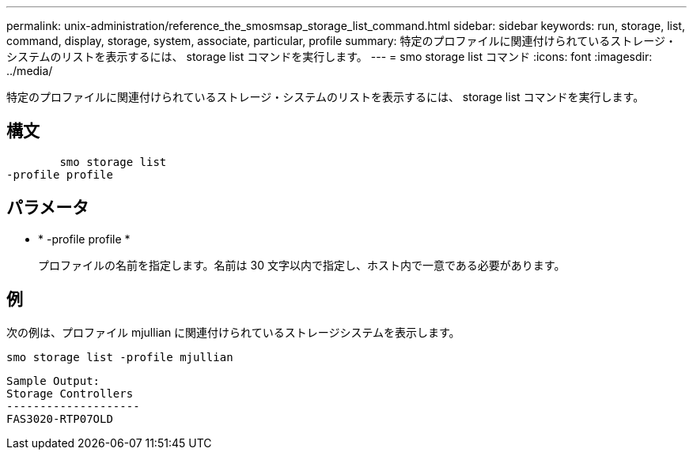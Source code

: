 ---
permalink: unix-administration/reference_the_smosmsap_storage_list_command.html 
sidebar: sidebar 
keywords: run, storage, list, command, display, storage, system, associate, particular, profile 
summary: 特定のプロファイルに関連付けられているストレージ・システムのリストを表示するには、 storage list コマンドを実行します。 
---
= smo storage list コマンド
:icons: font
:imagesdir: ../media/


[role="lead"]
特定のプロファイルに関連付けられているストレージ・システムのリストを表示するには、 storage list コマンドを実行します。



== 構文

[listing]
----

        smo storage list
-profile profile
----


== パラメータ

* * -profile profile *
+
プロファイルの名前を指定します。名前は 30 文字以内で指定し、ホスト内で一意である必要があります。





== 例

次の例は、プロファイル mjullian に関連付けられているストレージシステムを表示します。

[listing]
----
smo storage list -profile mjullian
----
[listing]
----

Sample Output:
Storage Controllers
--------------------
FAS3020-RTP07OLD
----